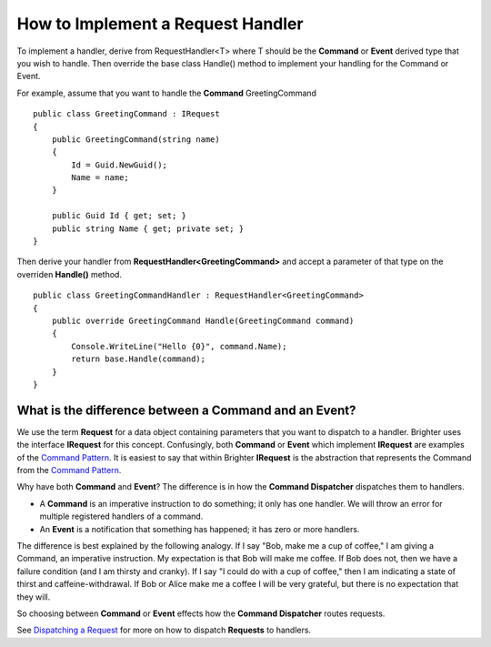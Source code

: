 How to Implement a Request Handler
----------------------------------

To implement a handler, derive from RequestHandler<T> where T should be
the **Command** or **Event** derived type that you wish to handle. Then
override the base class Handle() method to implement your handling for
the Command or Event.

For example, assume that you want to handle the **Command**
GreetingCommand

.. highlight:: csharp

::

    public class GreetingCommand : IRequest
    {
        public GreetingCommand(string name)
        {
            Id = Guid.NewGuid();
            Name = name;
        }

        public Guid Id { get; set; }
        public string Name { get; private set; }
    }


Then derive your handler from **RequestHandler<GreetingCommand>** and
accept a parameter of that type on the overriden **Handle()** method.

.. highlight:: csharp

::

    public class GreetingCommandHandler : RequestHandler<GreetingCommand>
    {
        public override GreetingCommand Handle(GreetingCommand command)
        {
            Console.WriteLine("Hello {0}", command.Name);
            return base.Handle(command);
        }
    }


What is the difference between a Command and an Event?
~~~~~~~~~~~~~~~~~~~~~~~~~~~~~~~~~~~~~~~~~~~~~~~~~~~~~~

We use the term **Request** for a data object containing parameters that
you want to dispatch to a handler. Brighter uses the interface
**IRequest** for this concept. Confusingly, both **Command** or
**Event** which implement **IRequest** are examples of the `Command
Pattern <https://brightercommand.github.io/Brighter/CommandsCommandDispatcherandProcessor.html>`__. It is easiest
to say that within Brighter **IRequest** is the abstraction that
represents the Command from the `Command
Pattern <https://brightercommand.github.io/Brighter/CommandsCommandDispatcherandProcessor.html>`__.

Why have both **Command** and **Event**? The difference is in how the
**Command Dispatcher** dispatches them to handlers.

-  A **Command** is an imperative instruction to do something; it only
   has one handler. We will throw an error for multiple registered
   handlers of a command.
-  An **Event** is a notification that something has happened; it has
   zero or more handlers.

The difference is best explained by the following analogy. If I say
"Bob, make me a cup of coffee," I am giving a Command, an imperative
instruction. My expectation is that Bob will make me coffee. If Bob does
not, then we have a failure condition (and I am thirsty and cranky). If
I say "I could do with a cup of coffee," then I am indicating a state of
thirst and caffeine-withdrawal. If Bob or Alice make me a coffee I will
be very grateful, but there is no expectation that they will.

So choosing between **Command** or **Event** effects how the **Command
Dispatcher** routes requests.

See `Dispatching a Request <DispatchingARequest.html>`__ for more on how
to dispatch **Requests** to handlers.
